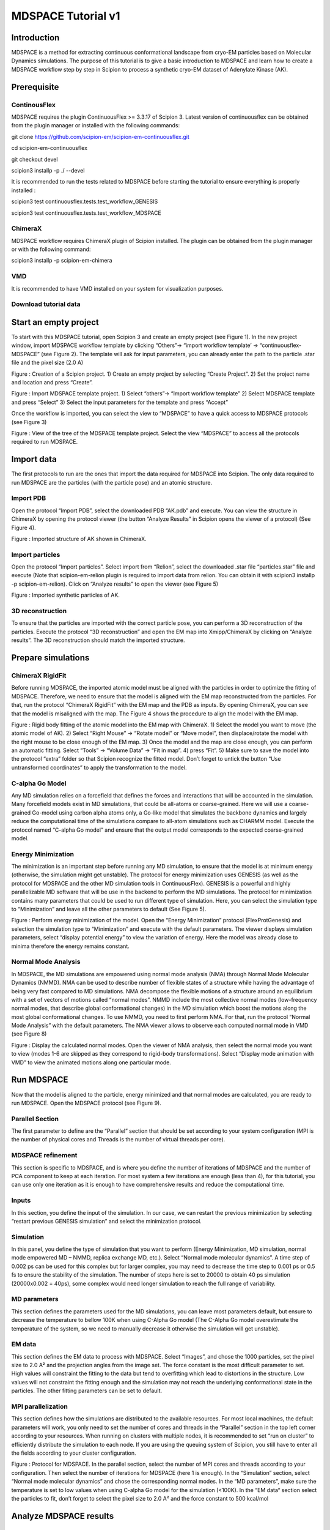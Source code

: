=======================
**MDSPACE Tutorial v1**
=======================


Introduction
============

MDSPACE is a method for extracting continuous conformational landscape
from cryo-EM particles based on Molecular Dynamics simulations. The
purpose of this tutorial is to give a basic introduction to MDSPACE and
learn how to create a MDSPACE workflow step by step in Scipion to
process a synthetic cryo-EM dataset of Adenylate Kinase (AK).

Prerequisite
============

ContinousFlex
-------------

MDSPACE requires the plugin ContinuousFlex >= 3.3.17 of Scipion 3.
Latest version of continuousflex can be obtained from the plugin manager
or installed with the following commands:

git clone https://github.com/scipion-em/scipion-em-continuousflex.git

cd scipion-em-continuousflex

git checkout devel

scipion3 installp -p ./ --devel

It is recommended to run the tests related to MDSPACE before starting
the tutorial to ensure everything is properly installed :

scipion3 test continuousflex.tests.test_workflow_GENESIS

scipion3 test continuousflex.tests.test_workflow_MDSPACE

ChimeraX 
---------

MDSPACE workflow requires ChimeraX plugin of Scipion installed. The
plugin can be obtained from the plugin manager or with the following
command:

scipion3 installp -p scipion-em-chimera

VMD
---

It is recommended to have VMD installed on your system for visualization
purposes.

Download tutorial data
----------------------

Start an empty project
======================

To start with this MDSPACE tutorial, open Scipion 3 and create an empty
project (see Figure 1). In the new project window, import MDSPACE
workflow template by clicking “Others”-> “import workflow template’ ->
“continuousflex-MDSPACE” (see Figure 2). The template will ask for input
parameters, you can already enter the path to the particle .star file
and the pixel size (2.0 A)

.. image:: media/image1.png
   :width: 5.12537in
   :height: 2.68868in

Figure : Creation of a Scipion project. 1) Create an empty project by
selecting “Create Project”. 2) Set the project name and location and
press “Create”.

.. image:: media/image2.png
   :width: 6.48958in
   :height: 3.6875in

Figure : Import MDSPACE template project. 1) Select “others”-> “Import
workflow template” 2) Select MDSPACE template and press “Select” 3)
Select the input parameters for the template and press “Accept”

Once the workflow is imported, you can select the view to “MDSPACE” to
have a quick access to MDSPACE protocols (see Figure 3)

.. image:: media/image3.png
   :width: 5.10417in
   :height: 4.54167in

Figure : View of the tree of the MDSPACE template project. Select the
view “MDSPACE” to access all the protocols required to run MDSPACE.

Import data
===========

The first protocols to run are the ones that import the data required
for MDSPACE into Scipion. The only data required to run MDSPACE are the
particles (with the particle pose) and an atomic structure.

Import PDB
----------

Open the protocol “Import PDB”, select the downloaded PDB “AK.pdb” and
execute. You can view the structure in ChimeraX by opening the protocol
viewer (the button “Analyze Results” in Scipion opens the viewer of a
protocol) (See Figure 4).

.. image:: media/image4.png
   :width: 3.05054in
   :height: 2.68259in

Figure : Imported structure of AK shown in ChimeraX.

Import particles
----------------

Open the protocol “Import particles”. Select import from “Relion”,
select the downloaded .star file “particles.star” file and execute (Note
that scipion-em-relion plugin is required to import data from relion.
You can obtain it with scipion3 installp -p scipion-em-relion). Click on
“Analyze results” to open the viewer (see Figure 5)

.. image:: media/image5.png
   :width: 4.30955in
   :height: 3.23216in

Figure : Imported synthetic particles of AK.

3D reconstruction
-----------------

To ensure that the particles are imported with the correct particle
pose, you can perform a 3D reconstruction of the particles. Execute the
protocol “3D reconstruction” and open the EM map into Xmipp/ChimeraX by
clicking on “Analyze results”. The 3D reconstruction should match the
imported structure.

Prepare simulations
===================

ChimeraX RigidFit
-----------------

Before running MDSPACE, the imported atomic model must be aligned with
the particles in order to optimize the fitting of MDSPACE. Therefore, we
need to ensure that the model is aligned with the EM map reconstructed
from the particles. For that, run the protocol “ChimeraX RigidFit” with
the EM map and the PDB as inputs. By opening ChimeraX, you can see that
the model is misaligned with the map. The Figure 4 shows the procedure
to align the model with the EM map.

.. image:: media/image6.png
   :width: 6.74167in
   :height: 3.4434in

Figure : Rigid body fitting of the atomic model into the EM map with
ChimeraX. 1) Select the model you want to move (the atomic model of AK).
2) Select “Right Mouse” -> “Rotate model” or “Move model”, then
displace/rotate the model with the right mouse to be close enough of the
EM map. 3) Once the model and the map are close enough, you can perform
an automatic fitting. Select “Tools” -> “Volume Data” -> “Fit in map”.
4) press “Fit”. 5) Make sure to save the model into the protocol “extra”
folder so that Scipion recognize the fitted model. Don’t forget to
untick the button “Use untransformed coordinates” to apply the
transformation to the model.

C-alpha Go Model
----------------

Any MD simulation relies on a forcefield that defines the forces and
interactions that will be accounted in the simulation. Many forcefield
models exist in MD simulations, that could be all-atoms or
coarse-grained. Here we will use a coarse-grained Go-model using carbon
alpha atoms only, a Go-like model that simulates the backbone dynamics
and largely reduce the computational time of the simulations compare to
all-atom simulations such as CHARMM model. Execute the protocol named
“C-alpha Go model” and ensure that the output model corresponds to the
expected coarse-grained model.

Energy Minimization
-------------------

The minimization is an important step before running any MD simulation,
to ensure that the model is at minimum energy (otherwise, the simulation
might get unstable). The protocol for energy minimization uses GENESIS
(as well as the protocol for MDSPACE and the other MD simulation tools
in ContinuousFlex). GENESIS is a powerful and highly parallelizable MD
software that will be use in the backend to perform the MD simulations.
The protocol for minimization contains many parameters that could be
used to run different type of simulation. Here, you can select the
simulation type to “Minimization” and leave all the other parameters to
default (See Figure 5).

.. image:: media/image7.png
   :width: 6.2769in
   :height: 3.60377in

Figure : Perform energy minimization of the model. Open the “Energy
Minimization” protocol (FlexProtGenesis) and selection the simulation
type to “Minimization” and execute with the default parameters. The
viewer displays simulation parameters, select “display potential energy”
to view the variation of energy. Here the model was already close to
minima therefore the energy remains constant.

Normal Mode Analysis
--------------------

In MDSPACE, the MD simulations are empowered using normal mode analysis
(NMA) through Normal Mode Molecular Dynamics (NMMD). NMA can be used to
describe number of flexible states of a structure while having the
advantage of being very fast compared to MD simulations. NMA decompose
the flexible motions of a structure around an equilibrium with a set of
vectors of motions called “normal modes”. NMMD include the most
collective normal modes (low-frequency normal modes, that describe
global conformational changes) in the MD simulation which boost the
motions along the most global conformational changes. To use NMMD, you
need to first perform NMA. For that, run the protocol “Normal Mode
Analysis” with the default parameters. The NMA viewer allows to observe
each computed normal mode in VMD (see Figure 8)

.. image:: media/image8.png
   :width: 6.33443in
   :height: 2.92899in

Figure : Display the calculated normal modes. Open the viewer of NMA
analysis, then select the normal mode you want to view (modes 1-6 are
skipped as they correspond to rigid-body transformations). Select
“Display mode animation with VMD” to view the animated motions along one
particular mode.

Run MDSPACE
===========

Now that the model is aligned to the particle, energy minimized and that
normal modes are calculated, you are ready to run MDSPACE. Open the
MDSPACE protocol (see Figure 9).

Parallel Section
----------------

The first parameter to define are the “Parallel” section that should be
set according to your system configuration (MPI is the number of
physical cores and Threads is the number of virtual threads per core).

MDSPACE refinement
------------------

This section is specific to MDSPACE, and is where you define the number
of iterations of MDSPACE and the number of PCA component to keep at each
iteration. For most system a few iterations are enough (less than 4),
for this tutorial, you can use only one iteration as it is enough to
have comprehensive results and reduce the computational time.

Inputs
------

In this section, you define the input of the simulation. In our case, we
can restart the previous minimization by selecting “restart previous
GENESIS simulation” and select the minimization protocol.

Simulation
----------

In this panel, you define the type of simulation that you want to
perform (Energy Minimization, MD simulation, normal mode empowered MD –
NMMD, replica exchange MD, etc.). Select “Normal mode molecular
dynamics”. A time step of 0.002 ps can be used for this complex but for
larger complex, you may need to decrease the time step to 0.001 ps or
0.5 fs to ensure the stability of the simulation. The number of steps
here is set to 20000 to obtain 40 ps simulation (20000x0.002 = 40ps),
some complex would need longer simulation to reach the full range of
variability.

MD parameters
-------------

This section defines the parameters used for the MD simulations, you can
leave most parameters default, but ensure to decrease the temperature to
bellow 100K when using C-Alpha Go model (The C-Alpha Go model
overestimate the temperature of the system, so we need to manually
decrease it otherwise the simulation will get unstable).

EM data
-------

This section defines the EM data to process with MDSPACE. Select
“Images”, and chose the 1000 particles, set the pixel size to 2.0 A² and
the projection angles from the image set. The force constant is the most
difficult parameter to set. High values will constraint the fitting to
the data but tend to overfitting which lead to distortions in the
structure. Low values will not constraint the fitting enough and the
simulation may not reach the underlying conformational state in the
particles. The other fitting parameters can be set to default.

MPI parallelization
-------------------

This section defines how the simulations are distributed to the
available resources. For most local machines, the default parameters
will work, you only need to set the number of cores and threads in the
“Parallel” section in the top left corner according to your resources.
When running on clusters with multiple nodes, it is recommended to set
“run on cluster” to efficiently distribute the simulation to each node.
If you are using the queuing system of Scipion, you still have to enter
all the fields according to your cluster configuration.

.. image:: media/image9.png
   :width: 6.5in
   :height: 3.65223in

Figure : Protocol for MDSPACE. In the parallel section, select the
number of MPI cores and threads according to your configuration. Then
select the number of iterations for MDSPACE (here 1 is enough). In the
“Simulation” section, select “Normal mode molecular dynamics” and chose
the corresponding normal modes. In the “MD parameters”, make sure the
temperature is set to low values when using C-alpha Go model for the
simulation (<100K). In the “EM data“ section select the particles to
fit, don’t forget to select the pixel size to 2.0 A² and the force
constant to 500 kcal/mol

Analyze MDSPACE results
=======================

MDSPACE viewer
--------------

Once MDSPACE execution is completed, you can use the “Analyze Results”
button to open the protocol viewer (see Figure 10). This viewer allows
to observe the trajectory of each simulation (3D structure, energy,
correlation coefficient, RMSD,

.. image:: media/image10.png
   :width: 6.5in
   :height: 3.94786in

Figure : MDSPACE viewer. The “simulation selection” field determine
which simulation will be displayed, you can choose either one simulation
(e.g. “1” for the first simulation associated to the first particle”),
or a range of simulation (e.g. “1-1000” for all the simulations). The
“ChimeraX” viewer shows the initial and final conformations of the
simulation and the “VMD” viewer shows the trajectory animation.

Conformational space analysis
-----------------------------

To observe the distribution of the conformational space engendered by
the models fitted by MDSPACE, you can project the models onto a
low-dimensional space using dimension reduction methods such as
Principal component analysis (PCA), or Uniform Manifold Approximation
and Projection (UMAP). PCA is a well-established method for dimension
reduction that relies on a linear decomposition of the motions. UMAP is
a more recent technique that allow to extract non-linear feature in the
data and sometimes allows a better separation of the different
conformational population.

For that, start by running the “Rigid Body Align” protocol. This
protocol aligns the output models of MDSPACE to the initial conformation
to get rid of rigid-body motions that could be present. Then run the
protocol “PCA” and “UMAP”. To observe the conformational space, atomic
trajectories and 3D reconstructed trajectories, see Figure 11.

.. image:: media/image11.png
   :width: 6.5in
   :height: 2.99653in

Figure : Analysis of the conformational space determined by MDSPACE
using PCA. Open the “viewer PDBs dimred” viewer. 1) open the “Animation
Tool”. Two windows will appear, the animation tool and the current
conformational space (by default the first 2 PCA axis). 2) Select the
“Trajectory Mode” at the top and double click on the conformational
space to start placing the trajectory. At this stage you can display the
trajectory by clicking on “Show trajectory in VMD” 3) Once all points
are placed, select “cluster from traj” to perform clustering of the
space based on your trajectory, 4) then display the cluster average in
VMD. 5) Finally, you can export the clusters to Scipion. Make sure to
give a name to the clusters and to select the particle to which the
clusters are apply (in the first window “viewer PDBs dimred”)
